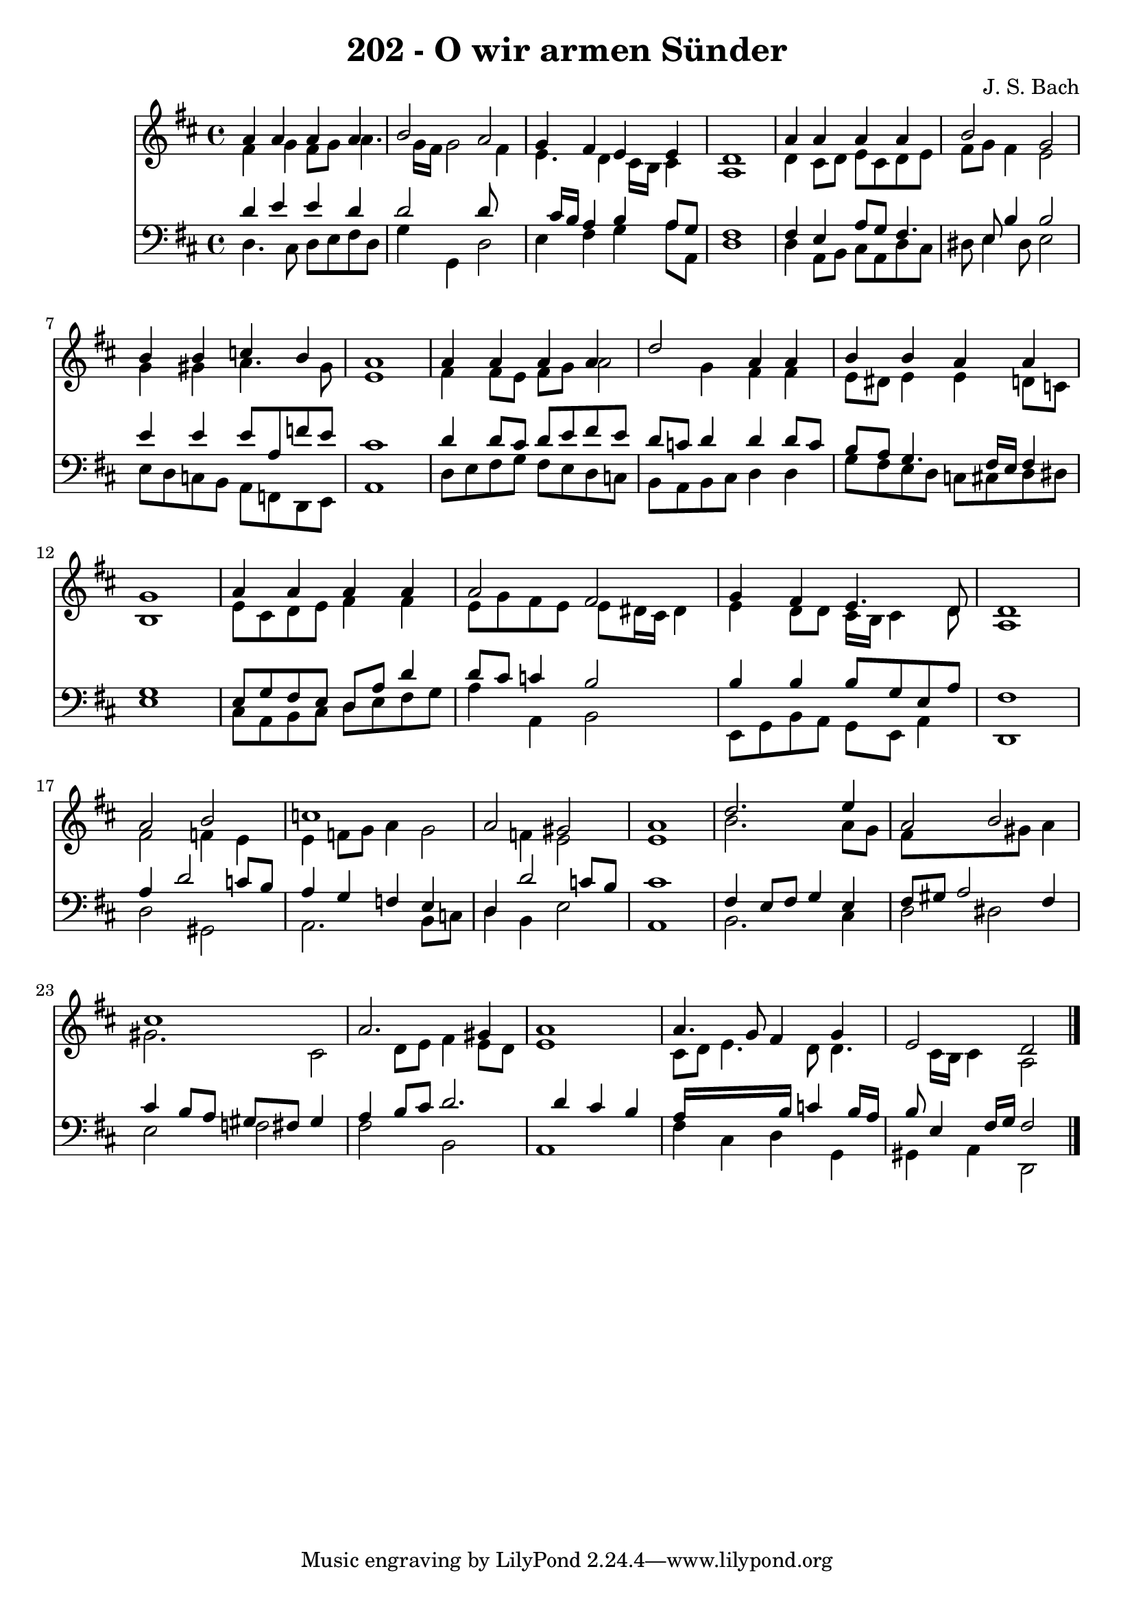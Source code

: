 
\version "2.10.33"

\header {
  title = "202 - O wir armen Sünder"
  composer = "J. S. Bach"
}

global =  {
  \time 4/4 
  \key d \major
}

soprano = \relative c {
  a''4 a a a 
  b2 a 
  g4 fis e e 
  d1 
  a'4 a a a 
  b2 g 
  b4 b c b 
  a1 
  a4 a a a 
  d2 a4 a 
  b b a a 
  g1 
  a4 a a a 
  a2 fis 
  g4 fis e4. d8 
  d1 
  a'2 b 
  c1 
  a2 gis 
  a1 
  d2. e4 
  a,2 b 
  cis1 
  a2. gis4 
  a1 
  a4. g8 fis4 g 
  e2 d 
}


alto = \relative c {
  fis'4 g fis8 g a4. g16 fis g2 fis4 
  e4. d4 cis16 b cis4 
  a1 
  d4 cis8 d e cis d e 
  fis g fis4 e2 
  g4 gis a4. gis8 
  e1 
  fis4 fis8 e fis g a2 g4 fis fis 
  e8 dis e4 e d8 c 
  b1 
  e8 cis d e fis4 fis 
  e8 g fis e e dis16 cis dis4 
  e d8 d cis16 b cis4 d8 
  a1 
  fis'2 f4 e 
  e f8 g a4 g2 f4 e2 
  e1 
  b'2. a8 g 
  fis8*5 gis8 a4 
  gis2. cis,2 d8 e fis4 e8 d 
  e1 
  cis8 d e4. d8 d4. cis16 b cis4 a2 
}


tenor = \relative c {
  d'4 e e d 
  d2 d8*5 cis16 b a4 b a8 g 
  fis1 
  fis4 e a8 g fis4. e8 b'4 b2 
  e4 e e8 a, f' e 
  cis1 
  d4 d8 cis d e fis e 
  d c d4 d d8 c 
  b a g4. fis16 e fis4 
  g1 
  e8 g fis e d a' d4 
  d8 cis c4 b2 
  b4 b b8 g e a 
  fis1 
  a4 d2 c8 b 
  a4 g f e 
  d d'2 c8 b 
  cis1 
  fis,4 e8 fis g4 e 
  fis8 gis a2 fis4 
  cis' b8 a gis fis gis4 
  a b8 cis d2. d4 cis b 
  a16*9 b16 c4 b16 a 
  b8 e,4 fis16 g fis2 
}


baixo = \relative c {
  d4. cis8 d e fis d 
  g4 g, d'2 
  e4 fis g a8 a, 
  d1 
  d4 a8 b cis a d cis 
  dis e4 dis8 e2 
  e8 d c b a f d e 
  a1 
  d8 e fis g fis e d c 
  b a b cis d4 d 
  g8 fis e d c cis d dis 
  e1 
  cis8 a b cis d e fis g 
  a4 a, b2 
  e,8 g b a g e a4 
  d,1 
  d'2 gis, 
  a2. b8 c 
  d4 b e2 
  a,1 
  b2. cis4 
  d2 dis 
  e f 
  fis b, 
  a1 
  fis'4 cis d g, 
  gis a d,2 
}


\score {
  <<
    \new Staff {
      <<
        \global
        \new Voice = "1" { \voiceOne \soprano }
        \new Voice = "2" { \voiceTwo \alto }
      >>
    }
    \new Staff {
      <<
        \global
        \clef "bass"
        \new Voice = "1" {\voiceOne \tenor }
        \new Voice = "2" { \voiceTwo \baixo \bar "|."}
      >>
    }
  >>
}